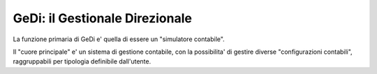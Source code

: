 GeDi: il Gestionale Direzionale
===============================

La funzione primaria di GeDi e' quella di essere un "simulatore contabile".

Il "cuore principale" e' un sistema di gestione contabile, con la possibilita'
di gestire diverse "configurazioni contabili", raggruppabili per tipologia
definibile dall'utente.

